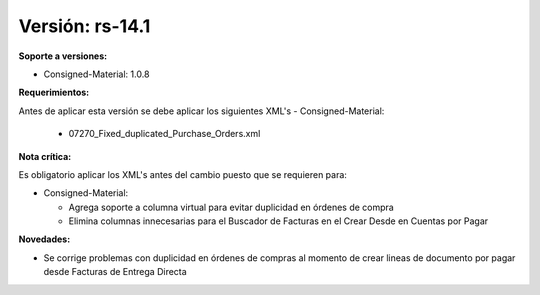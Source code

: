 **Versión: rs-14.1**
===================

**Soporte a versiones:**

- Consigned-Material: 1.0.8

**Requerimientos:**

Antes de aplicar esta versión se debe aplicar los siguientes XML's
- Consigned-Material: 
  - 07270_Fixed_duplicated_Purchase_Orders.xml

**Nota crítica:**

Es obligatorio aplicar los XML's antes del cambio puesto que se requieren para:

- Consigned-Material:

  - Agrega soporte a columna virtual para evitar duplicidad en órdenes de compra
  - Elimina columnas innecesarias para el Buscador de Facturas en el Crear Desde en Cuentas por Pagar

**Novedades:**

- Se corrige problemas con duplicidad en órdenes de compras al momento de crear lineas de documento por pagar desde Facturas de Entrega Directa
